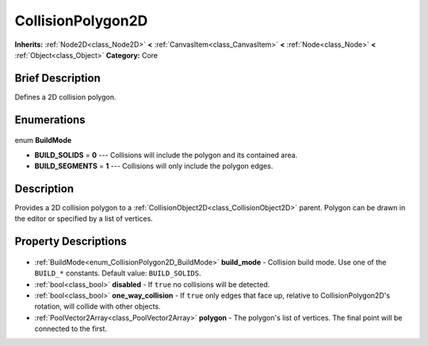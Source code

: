 .. Generated automatically by doc/tools/makerst.py in Godot's source tree.
.. DO NOT EDIT THIS FILE, but the CollisionPolygon2D.xml source instead.
.. The source is found in doc/classes or modules/<name>/doc_classes.

.. _class_CollisionPolygon2D:

CollisionPolygon2D
==================

**Inherits:** :ref:`Node2D<class_Node2D>` **<** :ref:`CanvasItem<class_CanvasItem>` **<** :ref:`Node<class_Node>` **<** :ref:`Object<class_Object>`
**Category:** Core

Brief Description
-----------------

Defines a 2D collision polygon.

Enumerations
------------

  .. _enum_CollisionPolygon2D_BuildMode:

enum **BuildMode**

- **BUILD_SOLIDS** = **0** --- Collisions will include the polygon and its contained area.
- **BUILD_SEGMENTS** = **1** --- Collisions will only include the polygon edges.


Description
-----------

Provides a 2D collision polygon to a :ref:`CollisionObject2D<class_CollisionObject2D>` parent. Polygon can be drawn in the editor or specified by a list of vertices.

Property Descriptions
---------------------

  .. _class_CollisionPolygon2D_build_mode:

- :ref:`BuildMode<enum_CollisionPolygon2D_BuildMode>` **build_mode** - Collision build mode. Use one of the ``BUILD_*`` constants. Default value: ``BUILD_SOLIDS``.

  .. _class_CollisionPolygon2D_disabled:

- :ref:`bool<class_bool>` **disabled** - If ``true`` no collisions will be detected.

  .. _class_CollisionPolygon2D_one_way_collision:

- :ref:`bool<class_bool>` **one_way_collision** - If ``true`` only edges that face up, relative to CollisionPolygon2D's rotation, will collide with other objects.

  .. _class_CollisionPolygon2D_polygon:

- :ref:`PoolVector2Array<class_PoolVector2Array>` **polygon** - The polygon's list of vertices. The final point will be connected to the first.


